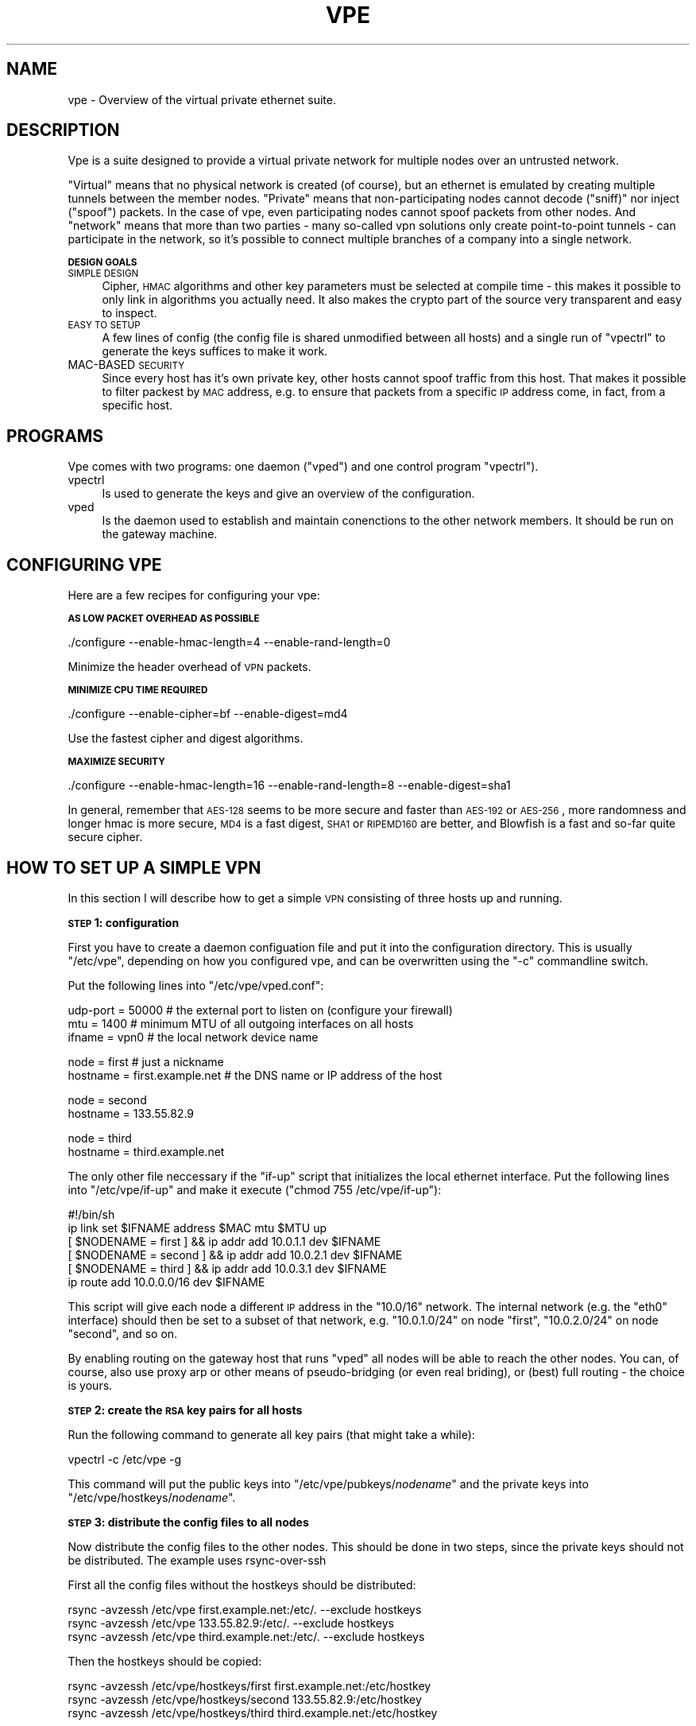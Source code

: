 .\" Automatically generated by Pod::Man v1.36, Pod::Parser v1.13
.\"
.\" Standard preamble:
.\" ========================================================================
.de Sh \" Subsection heading
.br
.if t .Sp
.ne 5
.PP
\fB\\$1\fR
.PP
..
.de Sp \" Vertical space (when we can't use .PP)
.if t .sp .5v
.if n .sp
..
.de Vb \" Begin verbatim text
.ft CW
.nf
.ne \\$1
..
.de Ve \" End verbatim text
.ft R
.fi
..
.\" Set up some character translations and predefined strings.  \*(-- will
.\" give an unbreakable dash, \*(PI will give pi, \*(L" will give a left
.\" double quote, and \*(R" will give a right double quote.  | will give a
.\" real vertical bar.  \*(C+ will give a nicer C++.  Capital omega is used to
.\" do unbreakable dashes and therefore won't be available.  \*(C` and \*(C'
.\" expand to `' in nroff, nothing in troff, for use with C<>.
.tr \(*W-|\(bv\*(Tr
.ds C+ C\v'-.1v'\h'-1p'\s-2+\h'-1p'+\s0\v'.1v'\h'-1p'
.ie n \{\
.    ds -- \(*W-
.    ds PI pi
.    if (\n(.H=4u)&(1m=24u) .ds -- \(*W\h'-12u'\(*W\h'-12u'-\" diablo 10 pitch
.    if (\n(.H=4u)&(1m=20u) .ds -- \(*W\h'-12u'\(*W\h'-8u'-\"  diablo 12 pitch
.    ds L" ""
.    ds R" ""
.    ds C` ""
.    ds C' ""
'br\}
.el\{\
.    ds -- \|\(em\|
.    ds PI \(*p
.    ds L" ``
.    ds R" ''
'br\}
.\"
.\" If the F register is turned on, we'll generate index entries on stderr for
.\" titles (.TH), headers (.SH), subsections (.Sh), items (.Ip), and index
.\" entries marked with X<> in POD.  Of course, you'll have to process the
.\" output yourself in some meaningful fashion.
.if \nF \{\
.    de IX
.    tm Index:\\$1\t\\n%\t"\\$2"
..
.    nr % 0
.    rr F
.\}
.\"
.\" For nroff, turn off justification.  Always turn off hyphenation; it makes
.\" way too many mistakes in technical documents.
.hy 0
.if n .na
.\"
.\" Accent mark definitions (@(#)ms.acc 1.5 88/02/08 SMI; from UCB 4.2).
.\" Fear.  Run.  Save yourself.  No user-serviceable parts.
.    \" fudge factors for nroff and troff
.if n \{\
.    ds #H 0
.    ds #V .8m
.    ds #F .3m
.    ds #[ \f1
.    ds #] \fP
.\}
.if t \{\
.    ds #H ((1u-(\\\\n(.fu%2u))*.13m)
.    ds #V .6m
.    ds #F 0
.    ds #[ \&
.    ds #] \&
.\}
.    \" simple accents for nroff and troff
.if n \{\
.    ds ' \&
.    ds ` \&
.    ds ^ \&
.    ds , \&
.    ds ~ ~
.    ds /
.\}
.if t \{\
.    ds ' \\k:\h'-(\\n(.wu*8/10-\*(#H)'\'\h"|\\n:u"
.    ds ` \\k:\h'-(\\n(.wu*8/10-\*(#H)'\`\h'|\\n:u'
.    ds ^ \\k:\h'-(\\n(.wu*10/11-\*(#H)'^\h'|\\n:u'
.    ds , \\k:\h'-(\\n(.wu*8/10)',\h'|\\n:u'
.    ds ~ \\k:\h'-(\\n(.wu-\*(#H-.1m)'~\h'|\\n:u'
.    ds / \\k:\h'-(\\n(.wu*8/10-\*(#H)'\z\(sl\h'|\\n:u'
.\}
.    \" troff and (daisy-wheel) nroff accents
.ds : \\k:\h'-(\\n(.wu*8/10-\*(#H+.1m+\*(#F)'\v'-\*(#V'\z.\h'.2m+\*(#F'.\h'|\\n:u'\v'\*(#V'
.ds 8 \h'\*(#H'\(*b\h'-\*(#H'
.ds o \\k:\h'-(\\n(.wu+\w'\(de'u-\*(#H)/2u'\v'-.3n'\*(#[\z\(de\v'.3n'\h'|\\n:u'\*(#]
.ds d- \h'\*(#H'\(pd\h'-\w'~'u'\v'-.25m'\f2\(hy\fP\v'.25m'\h'-\*(#H'
.ds D- D\\k:\h'-\w'D'u'\v'-.11m'\z\(hy\v'.11m'\h'|\\n:u'
.ds th \*(#[\v'.3m'\s+1I\s-1\v'-.3m'\h'-(\w'I'u*2/3)'\s-1o\s+1\*(#]
.ds Th \*(#[\s+2I\s-2\h'-\w'I'u*3/5'\v'-.3m'o\v'.3m'\*(#]
.ds ae a\h'-(\w'a'u*4/10)'e
.ds Ae A\h'-(\w'A'u*4/10)'E
.    \" corrections for vroff
.if v .ds ~ \\k:\h'-(\\n(.wu*9/10-\*(#H)'\s-2\u~\d\s+2\h'|\\n:u'
.if v .ds ^ \\k:\h'-(\\n(.wu*10/11-\*(#H)'\v'-.4m'^\v'.4m'\h'|\\n:u'
.    \" for low resolution devices (crt and lpr)
.if \n(.H>23 .if \n(.V>19 \
\{\
.    ds : e
.    ds 8 ss
.    ds o a
.    ds d- d\h'-1'\(ga
.    ds D- D\h'-1'\(hy
.    ds th \o'bp'
.    ds Th \o'LP'
.    ds ae ae
.    ds Ae AE
.\}
.rm #[ #] #H #V #F C
.\" ========================================================================
.\"
.IX Title "VPE 8"
.TH VPE 8 "2003-03-23" "0.1" "Virtual Private Ethernet"
.SH "NAME"
vpe \- Overview of the virtual private ethernet suite.
.SH "DESCRIPTION"
.IX Header "DESCRIPTION"
Vpe is a suite designed to provide a virtual private network for multiple
nodes over an untrusted network.
.PP
\&\*(L"Virtual\*(R" means that no physical network is created (of course), but an
ethernet is emulated by creating multiple tunnels between the member
nodes. \*(L"Private\*(R" means that non-participating nodes cannot decode
(\*(L"sniff)\*(R" nor inject (\*(L"spoof\*(R") packets. In the case of vpe, even
participating nodes cannot spoof packets from other nodes. And \*(L"network\*(R"
means that more than two parties \- many so-called vpn solutions only
create point-to-point tunnels \- can participate in the network, so it's
possible to connect multiple branches of a company into a single network.
.Sh "\s-1DESIGN\s0 \s-1GOALS\s0"
.IX Subsection "DESIGN GOALS"
.IP "\s-1SIMPLE\s0 \s-1DESIGN\s0" 4
.IX Item "SIMPLE DESIGN"
Cipher, \s-1HMAC\s0 algorithms and other key parameters must be selected
at compile time \- this makes it possible to only link in algorithms
you actually need. It also makes the crypto part of the source very
transparent and easy to inspect.
.IP "\s-1EASY\s0 \s-1TO\s0 \s-1SETUP\s0" 4
.IX Item "EASY TO SETUP"
A few lines of config (the config file is shared unmodified between all
hosts) and a single run of \f(CW\*(C`vpectrl\*(C'\fR to generate the keys suffices to
make it work.
.IP "MAC-BASED \s-1SECURITY\s0" 4
.IX Item "MAC-BASED SECURITY"
Since every host has it's own private key, other hosts cannot spoof
traffic from this host.  That makes it possible to filter packest by \s-1MAC\s0
address, e.g. to ensure that packets from a specific \s-1IP\s0 address come, in
fact, from a specific host.
.SH "PROGRAMS"
.IX Header "PROGRAMS"
Vpe comes with two programs: one daemon (\f(CW\*(C`vped\*(C'\fR) and one control program
\&\f(CW\*(C`vpectrl\*(C'\fR).
.IP "vpectrl" 4
.IX Item "vpectrl"
Is used to generate the keys and give an overview of the configuration.
.IP "vped" 4
.IX Item "vped"
Is the daemon used to establish and maintain conenctions to the other
network members. It should be run on the gateway machine.
.SH "CONFIGURING VPE"
.IX Header "CONFIGURING VPE"
Here are a few recipes for configuring your vpe:
.Sh "\s-1AS\s0 \s-1LOW\s0 \s-1PACKET\s0 \s-1OVERHEAD\s0 \s-1AS\s0 \s-1POSSIBLE\s0"
.IX Subsection "AS LOW PACKET OVERHEAD AS POSSIBLE"
.Vb 1
\& ./configure --enable-hmac-length=4 --enable-rand-length=0
.Ve
.PP
Minimize the header overhead of \s-1VPN\s0 packets.
.Sh "\s-1MINIMIZE\s0 \s-1CPU\s0 \s-1TIME\s0 \s-1REQUIRED\s0"
.IX Subsection "MINIMIZE CPU TIME REQUIRED"
.Vb 1
\& ./configure --enable-cipher=bf --enable-digest=md4
.Ve
.PP
Use the fastest cipher and digest algorithms.
.Sh "\s-1MAXIMIZE\s0 \s-1SECURITY\s0"
.IX Subsection "MAXIMIZE SECURITY"
.Vb 1
\& ./configure --enable-hmac-length=16 --enable-rand-length=8 --enable-digest=sha1
.Ve
.PP
In general, remember that \s-1AES\-128\s0 seems to be more secure and faster than
\&\s-1AES\-192\s0 or \s-1AES\-256\s0, more randomness and longer hmac is more secure, \s-1MD4\s0 is
a fast digest, \s-1SHA1\s0 or \s-1RIPEMD160\s0 are better, and Blowfish is a fast and
so-far quite secure cipher.
.SH "HOW TO SET UP A SIMPLE VPN"
.IX Header "HOW TO SET UP A SIMPLE VPN"
In this section I will describe how to get a simple \s-1VPN\s0 consisting of
three hosts up and running.
.Sh "\s-1STEP\s0 1: configuration"
.IX Subsection "STEP 1: configuration"
First you have to create a daemon configuation file and put it into the
configuration directory. This is usually \f(CW\*(C`/etc/vpe\*(C'\fR, depending on how you
configured vpe, and can be overwritten using the \f(CW\*(C`\-c\*(C'\fR commandline switch.
.PP
Put the following lines into \f(CW\*(C`/etc/vpe/vped.conf\*(C'\fR:
.PP
.Vb 3
\& udp-port = 50000 # the external port to listen on (configure your firewall)
\& mtu = 1400       # minimum MTU of all outgoing interfaces on all hosts
\& ifname = vpn0    # the local network device name
.Ve
.PP
.Vb 2
\& node = first     # just a nickname
\& hostname = first.example.net # the DNS name or IP address of the host
.Ve
.PP
.Vb 2
\& node = second
\& hostname = 133.55.82.9
.Ve
.PP
.Vb 2
\& node = third
\& hostname = third.example.net
.Ve
.PP
The only other file neccessary if the \f(CW\*(C`if\-up\*(C'\fR script that initializes the
local ethernet interface. Put the following lines into \f(CW\*(C`/etc/vpe/if\-up\*(C'\fR
and make it execute (\f(CW\*(C`chmod 755 /etc/vpe/if\-up\*(C'\fR):
.PP
.Vb 6
\& #!/bin/sh
\& ip link set $IFNAME address $MAC mtu $MTU up
\& [ $NODENAME = first  ] && ip addr add 10.0.1.1 dev $IFNAME
\& [ $NODENAME = second ] && ip addr add 10.0.2.1 dev $IFNAME
\& [ $NODENAME = third  ] && ip addr add 10.0.3.1 dev $IFNAME
\& ip route add 10.0.0.0/16 dev $IFNAME
.Ve
.PP
This script will give each node a different \s-1IP\s0 address in the \f(CW\*(C`10.0/16\*(C'\fR
network.  The internal network (e.g. the \f(CW\*(C`eth0\*(C'\fR interface) should then be
set to a subset of that network, e.g.  \f(CW\*(C`10.0.1.0/24\*(C'\fR on node \f(CW\*(C`first\*(C'\fR,
\&\f(CW\*(C`10.0.2.0/24\*(C'\fR on node \f(CW\*(C`second\*(C'\fR, and so on.
.PP
By enabling routing on the gateway host that runs \f(CW\*(C`vped\*(C'\fR all nodes will
be able to reach the other nodes. You can, of course, also use proxy arp
or other means of pseudo-bridging (or even real briding), or (best) full
routing \- the choice is yours.
.Sh "\s-1STEP\s0 2: create the \s-1RSA\s0 key pairs for all hosts"
.IX Subsection "STEP 2: create the RSA key pairs for all hosts"
Run the following command to generate all key pairs (that might take a
while):
.PP
.Vb 1
\& vpectrl -c /etc/vpe -g
.Ve
.PP
This command will put the public keys into \f(CW\*(C`/etc/vpe/pubkeys/\f(CInodename\f(CW\*(C'\fR and the private keys into \f(CW\*(C`/etc/vpe/hostkeys/\f(CInodename\f(CW\*(C'\fR.
.Sh "\s-1STEP\s0 3: distribute the config files to all nodes"
.IX Subsection "STEP 3: distribute the config files to all nodes"
Now distribute the config files to the other nodes. This should be done in two steps, since the
private keys should not be distributed. The example uses rsync-over-ssh
.PP
First all the config files without the hostkeys should be distributed:
.PP
.Vb 3
\& rsync -avzessh /etc/vpe first.example.net:/etc/. --exclude hostkeys
\& rsync -avzessh /etc/vpe 133.55.82.9:/etc/. --exclude hostkeys
\& rsync -avzessh /etc/vpe third.example.net:/etc/. --exclude hostkeys
.Ve
.PP
Then the hostkeys should be copied:
.PP
.Vb 3
\& rsync -avzessh /etc/vpe/hostkeys/first  first.example.net:/etc/hostkey
\& rsync -avzessh /etc/vpe/hostkeys/second 133.55.82.9:/etc/hostkey
\& rsync -avzessh /etc/vpe/hostkeys/third  third.example.net:/etc/hostkey
.Ve
.PP
You should now check the configration by issuing the command \f(CW\*(C`vpectrl \-c
/etc/vpe \-s\*(C'\fR on each node and verify it's output.
.Sh "\s-1STEP\s0 4: starting vped"
.IX Subsection "STEP 4: starting vped"
You should then start vped on each node by issuing a command like:
.PP
.Vb 1
\& vped -D -linfo first # first is the nodename
.Ve
.PP
This will make the vped stay in foreground. You should then see
\&\*(L"connection established\*(R" messages. If you don't see them check your
firewall and routing (use tcpdump ;).
.PP
If this works you should check your networking setup by pinging various
endpoints.
.PP
To make vped run more permanently you can either run it as a daemon
(by starting it without the \f(CW\*(C`\-D\*(C'\fR switch), or, much better, from your
inittab. I use a line like this on my systems:
.PP
.Vb 1
\& t1:2345:respawn:/opt/vpe/sbin/vped -D -L first >/dev/null 2>&1
.Ve
.Sh "\s-1STEP\s0 5: enjoy"
.IX Subsection "STEP 5: enjoy"
\&... and play around. Sending a \-HUP (\f(CW\*(C`vpectrl \-kHUP\*(C'\fR) to the daemon
will make it try to connect to all other nodes again. If you run it from
inittab, as is recommended, \f(CW\*(C`vpectrl \-k\*(C'\fR (or simply \f(CW\*(C`killall vped\*(C'\fR) will
kill the daemon, start it again, making it read it's configuration files
again.
.SH "SEE ALSO"
.IX Header "SEE ALSO"
\&\fIvpe\fR\|(8), \fIvpectrl\fR\|(8), \fIvped.conf\fR\|(5).
.SH "AUTHOR"
.IX Header "AUTHOR"
Marc Lehmann <vpe@plan9.de>
